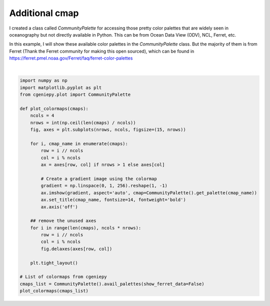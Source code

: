 
.. DO NOT EDIT.
.. THIS FILE WAS AUTOMATICALLY GENERATED BY SPHINX-GALLERY.
.. TO MAKE CHANGES, EDIT THE SOURCE PYTHON FILE:
.. "auto_examples/plot_additional_cmap.py"
.. LINE NUMBERS ARE GIVEN BELOW.

.. only:: html

    .. note::
        :class: sphx-glr-download-link-note

        :ref:`Go to the end <sphx_glr_download_auto_examples_plot_additional_cmap.py>`
        to download the full example code

.. rst-class:: sphx-glr-example-title

.. _sphx_glr_auto_examples_plot_additional_cmap.py:


================
Additional cmap
================

I created a class called `CommunityPalette` for accessing those pretty color palettes that are widely seen in oceanography but not directly available in Python.
This can be from Ocean Data View (ODV), NCL, Ferret, etc.

In this example, I will show these available color palettes in the `CommunityPalette` class.
But the majority of them is from Ferret (Thank the Ferret community for making this open sourced), which
can be found in https://ferret.pmel.noaa.gov/Ferret/faq/ferret-color-palettes

.. GENERATED FROM PYTHON SOURCE LINES 13-45



.. image-sg:: /auto_examples/images/sphx_glr_plot_additional_cmap_001.png
   :alt: Speed, Darjeeling, WtBuGnYlRd, amwg, gmt_haxby, tol_rainbow, BuGr, BuGd, Section, ODV, w5m4, BuDaRd18, FantasticFox, BlGrYeOrReVi, kovesi_rainbow, Zissou1, ukiyoe, parula, Spectral
   :srcset: /auto_examples/images/sphx_glr_plot_additional_cmap_001.png
   :class: sphx-glr-single-img


.. rst-class:: sphx-glr-script-out

 .. code-block:: none

    <frozen importlib._bootstrap>:241: RuntimeWarning: scipy._lib.messagestream.MessageStream size changed, may indicate binary incompatibility. Expected 56 from C header, got 64 from PyObject






|

.. code-block:: Python


    import numpy as np
    import matplotlib.pyplot as plt
    from cgeniepy.plot import CommunityPalette

    def plot_colormaps(cmaps):
        ncols = 4
        nrows = int(np.ceil(len(cmaps) / ncols))
        fig, axes = plt.subplots(nrows, ncols, figsize=(15, nrows))

        for i, cmap_name in enumerate(cmaps):
            row = i // ncols
            col = i % ncols
            ax = axes[row, col] if nrows > 1 else axes[col]

            # Create a gradient image using the colormap
            gradient = np.linspace(0, 1, 256).reshape(1, -1)
            ax.imshow(gradient, aspect='auto', cmap=CommunityPalette().get_palette(cmap_name))
            ax.set_title(cmap_name, fontsize=14, fontweight='bold')
            ax.axis('off')

        ## remove the unused axes
        for i in range(len(cmaps), ncols * nrows):
            row = i // ncols
            col = i % ncols
            fig.delaxes(axes[row, col])

        plt.tight_layout()

    # List of colormaps from cgeniepy
    cmaps_list = CommunityPalette().avail_palettes(show_ferret_data=False)
    plot_colormaps(cmaps_list)


.. rst-class:: sphx-glr-timing

   **Total running time of the script:** (0 minutes 0.891 seconds)


.. _sphx_glr_download_auto_examples_plot_additional_cmap.py:

.. only:: html

  .. container:: sphx-glr-footer sphx-glr-footer-example

    .. container:: sphx-glr-download sphx-glr-download-jupyter

      :download:`Download Jupyter notebook: plot_additional_cmap.ipynb <plot_additional_cmap.ipynb>`

    .. container:: sphx-glr-download sphx-glr-download-python

      :download:`Download Python source code: plot_additional_cmap.py <plot_additional_cmap.py>`


.. only:: html

 .. rst-class:: sphx-glr-signature

    `Gallery generated by Sphinx-Gallery <https://sphinx-gallery.github.io>`_
